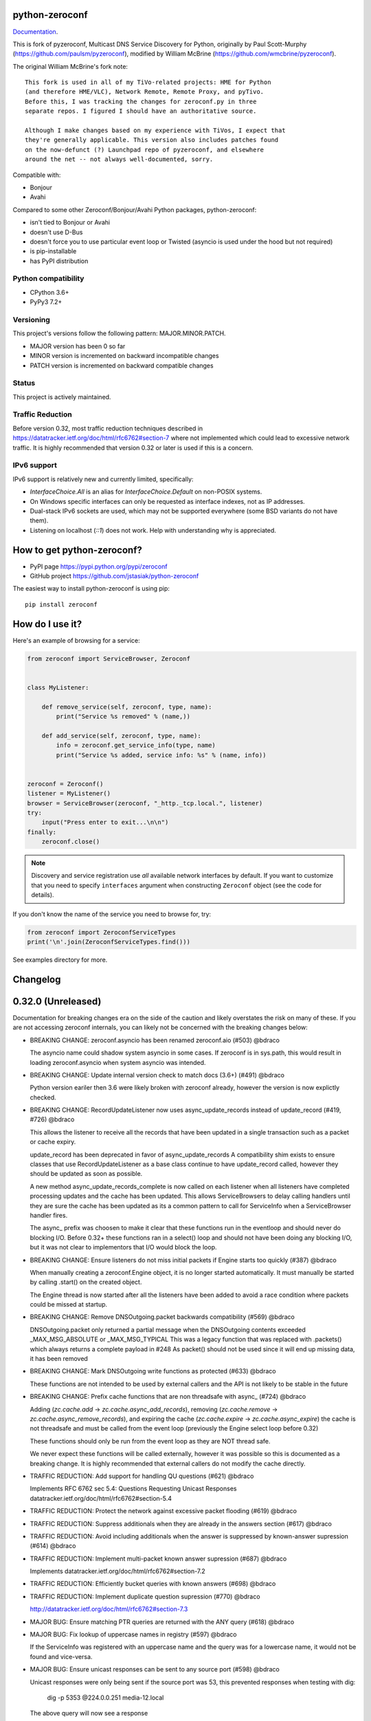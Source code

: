 python-zeroconf
===============

.. image:: https://github.com/jstasiak/python-zeroconf/workflows/CI/badge.svg
   :target: https://github.com/jstasiak/python-zeroconf?query=workflow%3ACI+branch%3Amaster

.. image:: https://img.shields.io/pypi/v/zeroconf.svg
    :target: https://pypi.python.org/pypi/zeroconf

.. image:: https://codecov.io/gh/jstasiak/python-zeroconf/branch/master/graph/badge.svg
   :target: https://codecov.io/gh/jstasiak/python-zeroconf

`Documentation <https://python-zeroconf.readthedocs.io/en/latest/>`_.
    
This is fork of pyzeroconf, Multicast DNS Service Discovery for Python,
originally by Paul Scott-Murphy (https://github.com/paulsm/pyzeroconf),
modified by William McBrine (https://github.com/wmcbrine/pyzeroconf).

The original William McBrine's fork note::

    This fork is used in all of my TiVo-related projects: HME for Python
    (and therefore HME/VLC), Network Remote, Remote Proxy, and pyTivo.
    Before this, I was tracking the changes for zeroconf.py in three
    separate repos. I figured I should have an authoritative source.
    
    Although I make changes based on my experience with TiVos, I expect that
    they're generally applicable. This version also includes patches found
    on the now-defunct (?) Launchpad repo of pyzeroconf, and elsewhere
    around the net -- not always well-documented, sorry.

Compatible with:

* Bonjour
* Avahi

Compared to some other Zeroconf/Bonjour/Avahi Python packages, python-zeroconf:

* isn't tied to Bonjour or Avahi
* doesn't use D-Bus
* doesn't force you to use particular event loop or Twisted (asyncio is used under the hood but not required)
* is pip-installable
* has PyPI distribution

Python compatibility
--------------------

* CPython 3.6+
* PyPy3 7.2+

Versioning
----------

This project's versions follow the following pattern: MAJOR.MINOR.PATCH.

* MAJOR version has been 0 so far
* MINOR version is incremented on backward incompatible changes
* PATCH version is incremented on backward compatible changes

Status
------

This project is actively maintained.

Traffic Reduction
-----------------

Before version 0.32, most traffic reduction techniques described in https://datatracker.ietf.org/doc/html/rfc6762#section-7
where not implemented which could lead to excessive network traffic.  It is highly recommended that version 0.32 or later
is used if this is a concern.

IPv6 support
------------

IPv6 support is relatively new and currently limited, specifically:

* `InterfaceChoice.All` is an alias for `InterfaceChoice.Default` on non-POSIX
  systems.
* On Windows specific interfaces can only be requested as interface indexes,
  not as IP addresses.
* Dual-stack IPv6 sockets are used, which may not be supported everywhere (some
  BSD variants do not have them).
* Listening on localhost (`::1`) does not work. Help with understanding why is
  appreciated.

How to get python-zeroconf?
===========================

* PyPI page https://pypi.python.org/pypi/zeroconf
* GitHub project https://github.com/jstasiak/python-zeroconf

The easiest way to install python-zeroconf is using pip::

    pip install zeroconf



How do I use it?
================

Here's an example of browsing for a service:

.. code-block:: python

    from zeroconf import ServiceBrowser, Zeroconf
    
    
    class MyListener:
    
        def remove_service(self, zeroconf, type, name):
            print("Service %s removed" % (name,))
    
        def add_service(self, zeroconf, type, name):
            info = zeroconf.get_service_info(type, name)
            print("Service %s added, service info: %s" % (name, info))
    
    
    zeroconf = Zeroconf()
    listener = MyListener()
    browser = ServiceBrowser(zeroconf, "_http._tcp.local.", listener)
    try:
        input("Press enter to exit...\n\n")
    finally:
        zeroconf.close()

.. note::

    Discovery and service registration use *all* available network interfaces by default.
    If you want to customize that you need to specify ``interfaces`` argument when
    constructing ``Zeroconf`` object (see the code for details).

If you don't know the name of the service you need to browse for, try:

.. code-block:: python

    from zeroconf import ZeroconfServiceTypes
    print('\n'.join(ZeroconfServiceTypes.find()))

See examples directory for more.

Changelog
=========

0.32.0 (Unreleased)
===================

Documentation for breaking changes era on the side of the caution and likely
overstates the risk on many of these. If you are not accessing zeroconf internals,
you can likely not be concerned with the breaking changes below:

* BREAKING CHANGE: zeroconf.asyncio has been renamed zeroconf.aio (#503) @bdraco

  The asyncio name could shadow system asyncio in some cases. If
  zeroconf is in sys.path, this would result in loading zeroconf.asyncio
  when system asyncio was intended.

* BREAKING CHANGE: Update internal version check to match docs (3.6+) (#491) @bdraco

  Python version eariler then 3.6 were likely broken with zeroconf
  already, however the version is now explictly checked.

* BREAKING CHANGE: RecordUpdateListener now uses async_update_records instead of update_record (#419, #726) @bdraco

  This allows the listener to receive all the records that have
  been updated in a single transaction such as a packet or
  cache expiry.

  update_record has been deprecated in favor of async_update_records
  A compatibility shim exists to ensure classes that use
  RecordUpdateListener as a base class continue to have
  update_record called, however they should be updated
  as soon as possible.

  A new method async_update_records_complete is now called on each
  listener when all listeners have completed processing updates
  and the cache has been updated. This allows ServiceBrowsers
  to delay calling handlers until they are sure the cache
  has been updated as its a common pattern to call for
  ServiceInfo when a ServiceBrowser handler fires.

  The async_ prefix was choosen to make it clear that these
  functions run in the eventloop and should never do blocking
  I/O. Before 0.32+ these functions ran in a select() loop and
  should not have been doing any blocking I/O, but it was not
  clear to implementors that I/O would block the loop.

* BREAKING CHANGE: Ensure listeners do not miss initial packets if Engine starts too quickly (#387) @bdraco

  When manually creating a zeroconf.Engine object, it is no longer started automatically.
  It must manually be started by calling .start() on the created object.

  The Engine thread is now started after all the listeners have been added to avoid a
  race condition where packets could be missed at startup.

* BREAKING CHANGE: Remove DNSOutgoing.packet backwards compatibility (#569) @bdraco

  DNSOutgoing.packet only returned a partial message when the
  DNSOutgoing contents exceeded _MAX_MSG_ABSOLUTE or _MAX_MSG_TYPICAL
  This was a legacy function that was replaced with .packets()
  which always returns a complete payload in #248  As packet()
  should not be used since it will end up missing data, it has
  been removed

* BREAKING CHANGE: Mark DNSOutgoing write functions as protected (#633) @bdraco

  These functions are not intended to be used by external
  callers and the API is not likely to be stable in the future

* BREAKING CHANGE: Prefix cache functions that are non threadsafe with async_ (#724) @bdraco

  Adding (`zc.cache.add` -> `zc.cache.async_add_records`), removing (`zc.cache.remove` ->
  `zc.cache.async_remove_records`), and expiring the cache (`zc.cache.expire` ->
  `zc.cache.async_expire`) the cache is not threadsafe and must be called from the
  event loop (previously the Engine select loop before 0.32)

  These functions should only be run from the event loop as they are NOT thread safe.

  We never expect these functions will be called externally, however it was possible so this
  is documented as a breaking change.  It is highly recommended that external callers do not
  modify the cache directly.

* TRAFFIC REDUCTION: Add support for handling QU questions (#621) @bdraco

  Implements RFC 6762 sec 5.4:
  Questions Requesting Unicast Responses
  datatracker.ietf.org/doc/html/rfc6762#section-5.4

* TRAFFIC REDUCTION: Protect the network against excessive packet flooding (#619) @bdraco

* TRAFFIC REDUCTION: Suppress additionals when they are already in the answers section (#617) @bdraco

* TRAFFIC REDUCTION: Avoid including additionals when the answer is suppressed by known-answer supression (#614) @bdraco

* TRAFFIC REDUCTION: Implement multi-packet known answer supression (#687) @bdraco

  Implements datatracker.ietf.org/doc/html/rfc6762#section-7.2

* TRAFFIC REDUCTION: Efficiently bucket queries with known answers (#698) @bdraco

* TRAFFIC REDUCTION: Implement duplicate question supression (#770) @bdraco

  http://datatracker.ietf.org/doc/html/rfc6762#section-7.3

* MAJOR BUG: Ensure matching PTR queries are returned with the ANY query (#618) @bdraco

* MAJOR BUG: Fix lookup of uppercase names in registry (#597) @bdraco

  If the ServiceInfo was registered with an uppercase name and the query was
  for a lowercase name, it would not be found and vice-versa.

* MAJOR BUG: Ensure unicast responses can be sent to any source port (#598) @bdraco

  Unicast responses were only being sent if the source port
  was 53, this prevented responses when testing with dig:

    dig -p 5353 @224.0.0.251 media-12.local

  The above query will now see a response

* MAJOR BUG: Fix queries for AAAA records (#616) @bdraco

* Add async_apple_scanner example (#719) @bdraco

* Add support for requesting QU questions to ServiceBrowser and ServiceInfo (#787) @bdraco

* Ensure the queue is created before adding listeners to ServiceBrowser (#785) @bdraco

  The callback from the listener could generate an event that would
  fire in async context that should have gone to the queue which
  could result in the consumer running a sync call in the event loop
  and blocking it.

* Add a guard to prevent running ServiceInfo.request in async context (#784) @bdraco

* Inline utf8 decoding when processing incoming packets (#782) @bdraco

* Drop utf cache from _dns (#781) (later reverted) @bdraco

* Switch to using a simple cache instead of lru_cache (#779) (later reverted) @bdraco

* Fix Responding to Address Queries (RFC6762 section 6.2) (#777) @bdraco

* Fix deadlock on ServiceBrowser shutdown with PyPy (#774) @bdraco

* Add a guard against the task list changing when shutting down (#776) @bdraco

* Improve performance of parsing DNSIncoming by caching read_utf (#769) (later reverted) @bdraco

* Switch to using an asyncio.Event for async_wait (#759) @bdraco

  We no longer need to check for thread safety under a asyncio.Condition
  as the ServiceBrowser and ServiceInfo internals schedule coroutines
  in the eventloop.

* Simplify ServiceBrowser callsbacks (#756) @bdraco

* Revert: Fix thread safety in _ServiceBrowser.update_records_complete (#708) (#755) @bdraco

- This guarding is no longer needed as the ServiceBrowser loop
  now runs in the event loop and the thread safety guard is no
  longer needed

* Drop AsyncServiceListener (#754) @bdraco  (Never shipped)

* Run ServiceBrowser queries in the event loop (#752) @bdraco

* Remove unused argument from AsyncZeroconf (#751) @bdraco

* Fix warning about Zeroconf._async_notify_all not being awaited in sync shutdown (#750) @bdraco

* Update async_service_info_request example to ensure it runs in the right event loop (#749) @bdraco

* Run ServiceInfo requests in the event loop (#748) @bdraco

* Remove support for notify listeners (#733) @bdraco  (Never shipped)

* Relocate service browser tests to tests/services/test_browser.py (#745) @bdraco

* Relocate ServiceInfo to zeroconf._services.info (#741) @bdraco

* Run question answer callbacks from add_listener in the event loop (#740) @bdraco

  Calling async_update_records and async_update_records_complete should always
  happen in the event loop to ensure implementers do not need to worry about
  thread safety

* Remove second level caching from ServiceBrowsers (#737) @bdraco

  The ServiceBrowser had its own cache of the last time it
  saw a service which was reimplementing the DNSCache and
  presenting a source of truth problem that lead to unexpected
  queries when the two disagreed.

* Breakout ServiceBrowser handler from listener creation (#736) @bdraco

  Add coverage for the handler from listener

* Add fast cache lookup functions (#732) @bdraco

  The majority of our lookups happen in the event loop so there is no need
  for them to be threadsafe. Now that the codebase is more clear about what
  needs to be threadsafe and what does not need to be threadsafe we can use
  the much faster non-threadsafe versions in the places where we are calling
  from the event loop.

* Switch to using DNSRRSet in RecordManager (#735) @bdraco

  DNSRRSet is able to do O(1) lookups of records assuming
  there are no collisions.

* Fix server cache to be case-insensitive (#731) @bdraco

  If the server name had uppercase chars and any of the
  matching records were lowercase, the server would not be
  found

* Fix cache handling of records with different TTLs (#729) @bdraco

  There should only be one unique record in the cache at
  a time as having multiple unique records will different
  TTLs in the cache can result in unexpected behavior since
  some functions returned all matching records and some
  fetched from the right side of the list to return the
  newest record. Intead we now store the records in a dict
  to ensure that the newest record always replaces the same
  unique record and we never have a source of truth problem
  determining the TTL of a record from the cache.

* Rename handlers and internals to make it clear what is threadsafe (#726) @bdraco

  It was too easy to get confused about what was threadsafe and
  what was not threadsafe which lead to unexpected failures.
  Rename functions to make it clear what will be run in the event
  loop and what is expected to be threadsafe

* Fix ServiceInfo with multiple A records (#725) @bdraco

  If there were multiple A records for the host, ServiceInfo
  would always return the last one that was in the incoming
  packet which was usually not the one that was wanted.

* Synchronize time for fate sharing (#718) @bdraco

* Cleanup typing in zero._core and document ignores (#714) @bdraco

* Cleanup typing in zeroconf._logger (#715) @bdraco

* Cleanup typing in zeroconf._utils.net (#713) @bdraco

* Cleanup typing in zeroconf._services (#711) @bdraco

* Cleanup typing in zeroconf._services.registry (#712) @bdraco

* Add setter for DNSQuestion to easily make a QU question (#710) @bdraco

* Set stale unique records to expire 1s in the future instead of instant removal (#706) @bdraco

  tools.ietf.org/html/rfc6762#section-10.2
  Queriers receiving a Multicast DNS response with a TTL of zero SHOULD
  NOT immediately delete the record from the cache, but instead record
  a TTL of 1 and then delete the record one second later.  In the case
  of multiple Multicast DNS responders on the network described in
  Section 6.6 above, if one of the responders shuts down and
  incorrectly sends goodbye packets for its records, it gives the other
  cooperating responders one second to send out their own response to
  "rescue" the records before they expire and are deleted.

* Fix thread safety in _ServiceBrowser.update_records_complete (#708) @bdraco

* Split DNSOutgoing/DNSIncoming/DNSMessage into zeroconf._protocol (#705) @bdraco

* Abstract DNSOutgoing ttl write into _write_ttl (#695) @bdraco

* Rollback data in one call instead of poping one byte at a time in DNS Outgoing (#696) @bdraco

* Suppress additionals when answer is suppressed (#690) @bdraco

* Move setting DNS created and ttl into its own function (#692) @bdraco

* Add truncated property to DNSMessage to lookup the TC bit (#686) @bdraco

* Check if SO_REUSEPORT exists instead of using an exception catch (#682) @bdraco

* Use DNSRRSet for known answer suppression (#680) @bdraco

  DNSRRSet uses hash table lookups under the hood which
  is much faster than the linear searches used by
  DNSRecord.suppressed_by

* Add DNSRRSet class for quick hashtable lookups of records (#678) @bdraco

  This class will be used to do fast checks to see
  if records should be suppressed by a set of answers.

* Allow unregistering a service multiple times (#679) @bdraco

* Remove unreachable BadTypeInNameException check in _ServiceBrowser (#677) @bdraco

* Update async_browser.py example to use AsyncZeroconfServiceTypes (#665) @bdraco

* Add an AsyncZeroconfServiceTypes to mirror ZeroconfServiceTypes to zeroconf.aio (#658) @bdraco

* Remove all calls to the executor in AsyncZeroconf (#653) @bdraco

* Set __all__ in zeroconf.aio to ensure private functions do now show in the docs (#652) @bdraco

* Ensure interface_index_to_ip6_address skips ipv4 adapters (#651) @bdraco

* Add async_unregister_all_services to AsyncZeroconf (#649) @bdraco

* Ensure services are removed from the registry when calling unregister_all_services (#644) @bdraco

  There was a race condition where a query could be answered for a service
  in the registry while goodbye packets which could result a fresh record
  being broadcast after the goodbye if a query came in at just the right
  time. To avoid this, we now remove the services from the registry right
  after we generate the goodbye packet

* Use ServiceInfo.key/ServiceInfo.server_key instead of lowering in ServiceRegistry (#647) @bdraco

* Ensure the ServiceInfo.key gets updated when the name is changed externally (#645) @bdraco

* Ensure AsyncZeroconf.async_close can be called multiple times like Zeroconf.close (#638) @bdraco

* Ensure eventloop shutdown is threadsafe (#636) @bdraco

* Return early in the shutdown/close process (#632) @bdraco

* Remove unreachable cache check for DNSAddresses (#629) @bdraco

  The ServiceBrowser would check to see if a DNSAddress was
  already in the cache and return early to avoid sending
  updates when the address already was held in the cache.
  This check was not needed since there is already a check
  a few lines before as `self.zc.cache.get(record)` which
  effectively does the same thing. This lead to the check
  never being covered in the tests and 2 cache lookups when
  only one was needed.

* Add test for wait_condition_or_timeout_times_out util (#630) @bdraco

* Return early on invalid data received (#628)  @bdraco

  Improve coverage for handling invalid incoming data

* Add test to ensure ServiceBrowser sees port change as an update (#625) @bdraco

* Fix random test failures due to monkey patching not being undone between tests (#626) @bdraco

  Switch patching to use unitest.mock.patch to ensure the patch
  is reverted when the test is completed

* Ensure zeroconf can be loaded when the system disables IPv6 (#624) @bdraco

* Eliminate aio sender thread (#622) @bdraco

* Replace select loop with asyncio loop (#504) @bdraco

* Add is_recent property to DNSRecord (#620) @bdraco

  RFC 6762 defines recent as not multicast within one quarter of its TTL
  datatracker.ietf.org/doc/html/rfc6762#section-5.4

* Breakout the query response handler into its own class (#615) @bdraco

* Add the ability for ServiceInfo.dns_addresses to filter by address type (#612) @bdraco

* Make DNSRecords hashable (#611) @bdraco

  Allows storing them in a set for de-duplication

  Needed to be able to check for duplicates to solve #604

* Ensure the QU bit is set for probe queries (#609) @bdraco

  The bit should be set per
  datatracker.ietf.org/doc/html/rfc6762#section-8.1

* Log destination when sending packets (#606) @bdraco

* Fix docs version to match readme (cpython 3.6+) (#602) @bdraco

* Add ZeroconfServiceTypes to zeroconf.__all__ (#601) @bdraco

  This class is in the readme, but is not exported by
  default

* Add id_ param to allow setting the id in the DNSOutgoing constructor (#599) @bdraco

* Add unicast property to DNSQuestion to determine if the QU bit is set (#593) @bdraco

* Reduce branching in DNSOutgoing.add_answer_at_time (#592) @bdraco

* Breakout DNSCache into zeroconf.cache (#568) @bdraco

* Removed protected imports from zeroconf namespace (#567) @bdraco

* Fix invalid typing in ServiceInfo._set_text (#554) @bdraco

* Move QueryHandler and RecordManager handlers into zeroconf.handlers (#551) @bdraco

* Move ServiceListener to zeroconf.services (#550) @bdraco

* Move the ServiceRegistry into its own module (#549) @bdraco

* Move ServiceStateChange to zeroconf.services (#548) @bdraco

* Relocate core functions into zeroconf.core (#547) @bdraco

* Breakout service classes into zeroconf.services (#544) @bdraco

* Move service_type_name to zeroconf.utils.name (#543) @bdraco

* Relocate DNS classes to zeroconf.dns (#541) @bdraco

* Update zeroconf.aio import locations (#539) @bdraco

* Move int2byte to zeroconf.utils.struct (#540) @bdraco

* Breakout network utils into zeroconf.utils.net (#537) @bdraco

* Move time utility functions into zeroconf.utils.time (#536) @bdraco

* Avoid making DNSOutgoing aware of the Zeroconf object (#535) @bdraco

* Move logger into zeroconf.logger (#533) @bdraco

* Move exceptions into zeroconf.exceptions (#532) @bdraco

* Move constants into const.py (#531) @bdraco

* Move asyncio utils into zeroconf.utils.aio (#530) @bdraco

* Move ipversion auto detection code into its own function (#524) @bdraco

* Breaking change: Update python compatibility as PyPy3 7.2 is required (#523) @bdraco

* Remove broad exception catch from RecordManager.remove_listener (#517) @bdraco

* Small cleanups to RecordManager.add_listener (#516) @bdraco

* Move RecordUpdateListener management into RecordManager (#514) @bdraco

* Break out record updating into RecordManager (#512) @bdraco

* Remove uneeded wait in the Engine thread (#511) @bdraco

* Extract code for handling queries into QueryHandler (#507) @bdraco

* Set the TC bit for query packets where the known answers span multiple packets (#494) @bdraco

* Ensure packets are properly seperated when exceeding maximum size (#498) @bdraco

  Ensure that questions that exceed the max packet size are
  moved to the next packet. This fixes DNSQuestions being
  sent in multiple packets in violation of:
  datatracker.ietf.org/doc/html/rfc6762#section-7.2

  Ensure only one resource record is sent when a record
  exceeds _MAX_MSG_TYPICAL
  datatracker.ietf.org/doc/html/rfc6762#section-17

* Make a base class for DNSIncoming and DNSOutgoing (#497) @bdraco

* Remove unused __ne__ code from Python 2 era (#492) @bdraco

* Lint before testing in the CI (#488) @bdraco

* Add AsyncServiceBrowser example (#487) @bdraco

* Move threading daemon property into ServiceBrowser class (#486) @bdraco

* Enable test_integration_with_listener_class test on PyPy (#485) @bdraco

* AsyncServiceBrowser must recheck for handlers to call when holding condition (#483)

  There was a short race condition window where the AsyncServiceBrowser
  could add to _handlers_to_call in the Engine thread, have the
  condition notify_all called, but since the AsyncServiceBrowser was
  not yet holding the condition it would not know to stop waiting
  and process the handlers to call.

* Relocate ServiceBrowser wait time calculation to seperate function (#484) @bdraco

  Eliminate the need to duplicate code between the ServiceBrowser
  and AsyncServiceBrowser to calculate the wait time.

* Switch from using an asyncio.Event to asyncio.Condition for waiting (#482) @bdraco

* ServiceBrowser must recheck for handlers to call when holding condition (#477) @bdraco

  There was a short race condition window where the ServiceBrowser
  could add to _handlers_to_call in the Engine thread, have the
  condition notify_all called, but since the ServiceBrowser was
  not yet holding the condition it would not know to stop waiting
  and process the handlers to call.

* Provide a helper function to convert milliseconds to seconds (#481) @bdraco

* Fix AsyncServiceInfo.async_request not waiting long enough (#480) @bdraco

* Add support for updating multiple records at once to ServiceInfo (#474) @bdraco

* Narrow exception catch in DNSAddress.__repr__ to only expected exceptions (#473) @bdraco

* Add test coverage to ensure ServiceInfo rejects expired records (#468) @bdraco

* Reduce branching in service_type_name (#472) @bdraco

* Fix flakey test_update_record (#470) @bdraco

* Reduce branching in Zeroconf.handle_response (#467) @bdraco

* Ensure PTR questions asked in uppercase are answered (#465) @bdraco

* Clear cache between ServiceTypesQuery tests (#466) @bdraco

* Break apart Zeroconf.handle_query to reduce branching (#462) @bdraco

* Support for context managers in Zeroconf and AsyncZeroconf (#284) @shenek

* Use constant for service type enumeration (#461) @bdraco

* Reduce branching in Zeroconf.handle_response (#459) @bdraco

* Reduce branching in Zeroconf.handle_query (#460) @bdraco

* Enable pylint (#438) @bdraco

* Trap OSError directly in Zeroconf.send instead of checking isinstance (#453) @bdraco

* Disable protected-access on the ServiceBrowser usage of _handlers_lock (#452) @bdraco

* Mark functions with too many branches in need of refactoring (#455) @bdraco

* Disable pylint no-self-use check on abstract methods (#451) @bdraco

* Use unique name in test_async_service_browser test (#450) @bdraco

* Disable no-member check for WSAEINVAL false positive (#454) @bdraco

* Mark methods used by asyncio without self use (#447) @bdraco

* Extract _get_queue from zeroconf.asyncio._AsyncSender (#444) @bdraco

* Fix redefining argument with the local name 'record' in ServiceInfo.update_record (#448) @bdraco

* Remove unneeded-not in new_socket (#445) @bdraco

* Disable broad except checks in places we still catch broad exceptions (#443) @bdraco

* Merge _TYPE_CNAME and _TYPE_PTR comparison in DNSIncoming.read_others (#442) @bdraco

* Convert unnecessary use of a comprehension to a list (#441) @bdraco

* Remove unused now argument from ServiceInfo._process_record (#440) @bdraco

* Disable pylint too-many-branches for functions that need refactoring (#439) @bdraco

* Cleanup unused variables (#437) @bdraco

* Cleanup unnecessary else after returns (#436) @bdraco

* Add zeroconf.asyncio to the docs (#434) @bdraco

* Fix warning when generating sphinx docs (#432) @bdraco

* Implement an AsyncServiceBrowser to compliment the sync ServiceBrowser (#429) @bdraco

* Seperate non-thread specific code from ServiceBrowser into _ServiceBrowserBase (#428) @bdraco

* Remove is_type_unique as it is unused (#426)

* Avoid checking the registry when answering requests for _services._dns-sd._udp.local. (#425) @bdraco

  _services._dns-sd._udp.local. is a special case and should never
  be in the registry

* Remove unused argument from ServiceInfo.dns_addresses (#423) @bdraco

* Add methods to generate DNSRecords from ServiceInfo (#422) @bdraco

* Seperate logic for consuming records in ServiceInfo (#421) @bdraco

* Seperate query generation for ServiceBrowser (#420) @bdraco

* Add async_request example with browse (#415) @bdraco

* Add async_register_service/async_unregister_service example (#414) @bdraco

* Add async_get_service_info to AsyncZeroconf and async_request to AsyncServiceInfo (#408) @bdraco

* Add support for registering notify listeners (#409) @bdraco

* Allow passing in a sync Zeroconf instance to AsyncZeroconf (#406) @bdraco

* Use a dedicated thread for sending outgoing packets with asyncio (#404) @bdraco

* Fix IPv6 setup under MacOS when binding to "" (#392) @bdraco

* Ensure ZeroconfServiceTypes.find always cancels the ServiceBrowser (#389) @bdraco

  There was a short window where the ServiceBrowser thread
  could be left running after Zeroconf is closed because
  the .join() was never waited for when a new Zeroconf
  object was created

* Simplify DNSPointer processing in ServiceBrowser (#386) @bdraco

* Ensure the cache is checked for name conflict after final service query with asyncio (#382) @bdraco

* Complete ServiceInfo request as soon as all questions are answered (#380) @bdraco

  Closes a small race condition where there were no questions
  to ask because the cache was populated in between checks

* Coalesce browser questions scheduled at the same time (#379) @bdraco

* Ensure duplicate packets do not trigger duplicate updates (#376) @bdraco

  If TXT or SRV records update was already processed and then
  recieved again, it was possible for a second update to be
  called back in the ServiceBrowser

* Only trigger a ServiceStateChange.Updated event when an ip address is added (#375) @bdraco

* Fix RFC6762 Section 10.2 paragraph 2 compliance (#374) @bdraco

* Reduce length of ServiceBrowser thread name with many types (#373) @bdraco

* Remove Callable quoting (#371) @bdraco

* Abstract check to see if a record matches a type the ServiceBrowser wants (#369) @bdraco

* Reduce complexity of ServiceBrowser enqueue_callback (#368) @bdraco

* Fix empty answers being added in ServiceInfo.request (#367) @bdraco

* Ensure ServiceInfo populates all AAAA records (#366) @bdraco

  Use get_all_by_details to ensure all records are loaded
  into addresses.

  Only load A/AAAA records from cache once in load_from_cache
  if there is a SRV record present

  Move duplicate code that checked if the ServiceInfo was complete
  into its own function

* Remove black python 3.5 exception block (#365) @bdraco

* Small cleanup of ServiceInfo.update_record (#364) @bdraco

* Add new cache function get_all_by_details (#363) @bdraco
  When working with IPv6, multiple AAAA records can exist
  for a given host. get_by_details would only return the
  latest record in the cache.

  Fix a case where the cache list can change during
  iteration

* Small cleanups to asyncio tests (#362) @bdraco

* Improve test coverage for name conflicts (#357) @bdraco

* Return task objects created by AsyncZeroconf (#360) @nocarryr

0.31.0
======

* Separated cache loading from I/O in ServiceInfo and fixed cache lookup (#356),
  thanks to J. Nick Koston.
  
  The ServiceInfo class gained a load_from_cache() method to only fetch information
  from Zeroconf cache (if it exists) with no IO performed. Additionally this should
  reduce IO in cases where cache lookups were previously incorrectly failing.

0.30.0
======

* Some nice refactoring work including removal of the Reaper thread,
  thanks to J. Nick Koston.

* Fixed a Windows-specific The requested address is not valid in its context regression,
  thanks to Timothee ‘TTimo’ Besset and J. Nick Koston.

* Provided an asyncio-compatible service registration layer (in the zeroconf.asyncio module),
  thanks to J. Nick Koston.

0.29.0
======

* A single socket is used for listening on responding when `InterfaceChoice.Default` is chosen.
  Thanks to J. Nick Koston.

Backwards incompatible:

* Dropped Python 3.5 support

0.28.8
======

* Fixed the packet generation when multiple packets are necessary, previously invalid
  packets were generated sometimes. Patch thanks to J. Nick Koston.

0.28.7
======

* Fixed the IPv6 address rendering in the browser example, thanks to Alexey Vazhnov.
* Fixed a crash happening when a service is added or removed during handle_response
  and improved exception handling, thanks to J. Nick Koston.

0.28.6
======

* Loosened service name validation when receiving from the network this lets us handle
  some real world devices previously causing errors, thanks to J. Nick Koston.

0.28.5
======

* Enabled ignoring duplicated messages which decreases CPU usage, thanks to J. Nick Koston.
* Fixed spurious AttributeError: module 'unittest' has no attribute 'mock' in tests.

0.28.4
======

* Improved cache reaper performance significantly, thanks to J. Nick Koston.
* Added ServiceListener to __all__ as it's part of the public API, thanks to Justin Nesselrotte.

0.28.3
======

* Reduced a time an internal lock is held which should eliminate deadlocks in high-traffic networks,
  thanks to J. Nick Koston.

0.28.2
======

* Stopped asking questions we already have answers for in cache, thanks to Paul Daumlechner.
* Removed initial delay before querying for service info, thanks to Erik Montnemery.

0.28.1
======

* Fixed a resource leak connected to using ServiceBrowser with multiple types, thanks to
  J. Nick Koston.

0.28.0
======

* Improved Windows support when using socket errno checks, thanks to Sandy Patterson.
* Added support for passing text addresses to ServiceInfo.
* Improved logging (includes fixing an incorrect logging call)
* Improved Windows compatibility by using Adapter.index from ifaddr, thanks to PhilippSelenium.
* Improved Windows compatibility by stopping using socket.if_nameindex.
* Fixed an OS X edge case which should also eliminate a memory leak, thanks to Emil Styrke.

Technically backwards incompatible:

* ``ifaddr`` 0.1.7 or newer is required now.

0.27.1
------

* Improved the logging situation (includes fixing a false-positive "packets() made no progress
  adding records", thanks to Greg Badros)

0.27.0
------

* Large multi-resource responses are now split into separate packets which fixes a bad
  mdns-repeater/ChromeCast Audio interaction ending with ChromeCast Audio crash (and possibly
  some others) and improves RFC 6762 compliance, thanks to Greg Badros
* Added a warning presented when the listener passed to ServiceBrowser lacks update_service()
  callback
* Added support for finding all services available in the browser example, thanks to Perry Kunder

Backwards incompatible:

* Removed previously deprecated ServiceInfo address constructor parameter and property

0.26.3
------

* Improved readability of logged incoming data, thanks to Erik Montnemery
* Threads are given unique names now to aid debugging, thanks to Erik Montnemery
* Fixed a regression where get_service_info() called within a listener add_service method
  would deadlock, timeout and incorrectly return None, fix thanks to Erik Montnemery, but
  Matt Saxon and Hmmbob were also involved in debugging it.

0.26.2
------

* Added support for multiple types to ServiceBrowser, thanks to J. Nick Koston
* Fixed a race condition where a listener gets a message before the lock is created, thanks to
  J. Nick Koston

0.26.1
------

* Fixed a performance regression introduced in 0.26.0, thanks to J. Nick Koston (this is close in
  spirit to an optimization made in 0.24.5 by the same author)

0.26.0
------

* Fixed a regression where service update listener wasn't called on IP address change (it's called
  on SRV/A/AAAA record changes now), thanks to Matt Saxon

Technically backwards incompatible:

* Service update hook is no longer called on service addition (service added hook is still called),
  this is related to the fix above

0.25.1
------

* Eliminated 5s hangup when calling Zeroconf.close(), thanks to Erik Montnemery

0.25.0
------

* Reverted uniqueness assertions when browsing, they caused a regression

Backwards incompatible:

* Rationalized handling of TXT records. Non-bytes values are converted to str and encoded to bytes
  using UTF-8 now, None values mean value-less attributes. When receiving TXT records no decoding
  is performed now, keys are always bytes and values are either bytes or None in value-less
  attributes.

0.24.5
------

* Fixed issues with shared records being used where they shouldn't be (TXT, SRV, A records are
  unique now), thanks to Matt Saxon
* Stopped unnecessarily excluding host-only interfaces from InterfaceChoice.all as they don't
  forbid multicast, thanks to Andreas Oberritter
* Fixed repr() of IPv6 DNSAddress, thanks to Aldo Hoeben
* Removed duplicate update messages sent to listeners, thanks to Matt Saxon
* Added support for cooperating responders, thanks to Matt Saxon
* Optimized handle_response cache check, thanks to J. Nick Koston
* Fixed memory leak in DNSCache, thanks to J. Nick Koston

0.24.4
------

* Fixed resetting TTL in DNSRecord.reset_ttl(), thanks to Matt Saxon
* Improved various DNS class' string representations, thanks to Jay Hogg

0.24.3
------

* Fixed import-time "TypeError: 'ellipsis' object is not iterable." on CPython 3.5.2

0.24.2
------

* Added support for AWDL interface on macOS (needed and used by the opendrop project but should be
  useful in general), thanks to Milan Stute
* Added missing type hints

0.24.1
------

* Applied some significant performance optimizations, thanks to Jaime van Kessel for the patch and
  to Ghostkeeper for performance measurements
* Fixed flushing outdated cache entries when incoming record is unique, thanks to Michael Hu
* Fixed handling updates of TXT records (they'd not get recorded previously), thanks to Michael Hu

0.24.0
------

* Added IPv6 support, thanks to Dmitry Tantsur
* Added additional recommended records to PTR responses, thanks to Scott Mertz
* Added handling of ENOTCONN being raised during shutdown when using Eventlet, thanks to Tamás Nepusz
* Included the py.typed marker in the package so that type checkers know to use type hints from the
  source code, thanks to Dmitry Tantsur

0.23.0
------

* Added support for MyListener call getting updates to service TXT records, thanks to Matt Saxon
* Added support for multiple addresses when publishing a service, getting/setting single address
  has become deprecated. Change thanks to Dmitry Tantsur

Backwards incompatible:

* Dropped Python 3.4 support

0.22.0
------

* A lot of maintenance work (tooling, typing coverage and improvements, spelling) done, thanks to Ville Skyttä
* Provided saner defaults in ServiceInfo's constructor, thanks to Jorge Miranda
* Fixed service removal packets not being sent on shutdown, thanks to Andrew Bonney
* Added a way to define TTL-s through ServiceInfo contructor parameters, thanks to Andrew Bonney

Technically backwards incompatible:

* Adjusted query intervals to match RFC 6762, thanks to Andrew Bonney
* Made default TTL-s match RFC 6762, thanks to Andrew Bonney


0.21.3
------

* This time really allowed incoming service names to contain underscores (patch released
  as part of 0.21.0 was defective)

0.21.2
------

* Fixed import-time typing-related TypeError when older typing version is used

0.21.1
------

* Fixed installation on Python 3.4 (we use typing now but there was no explicit dependency on it)

0.21.0
------

* Added an error message when importing the package using unsupported Python version
* Fixed TTL handling for published service
* Implemented unicast support
* Fixed WSL (Windows Subsystem for Linux) compatibility
* Fixed occasional UnboundLocalError issue
* Fixed UTF-8 multibyte name compression
* Switched from netifaces to ifaddr (pure Python)
* Allowed incoming service names to contain underscores

0.20.0
------

* Dropped support for Python 2 (this includes PyPy) and 3.3
* Fixed some class' equality operators
* ServiceBrowser entries are being refreshed when 'stale' now
* Cache returns new records first now instead of last

0.19.1
------

* Allowed installation with netifaces >= 0.10.6 (a bug that was concerning us
  got fixed)

0.19.0
------

* Technically backwards incompatible - restricted netifaces dependency version to
  work around a bug, see https://github.com/jstasiak/python-zeroconf/issues/84 for
  details

0.18.0
------

* Dropped Python 2.6 support
* Improved error handling inside code executed when Zeroconf object is being closed

0.17.7
------

* Better Handling of DNS Incoming Packets parsing exceptions
* Many exceptions will now log a warning the first time they are seen
* Catch and log sendto() errors
* Fix/Implement duplicate name change
* Fix overly strict name validation introduced in 0.17.6
* Greatly improve handling of oversized packets including:

  - Implement name compression per RFC1035
  - Limit size of generated packets to 9000 bytes as per RFC6762
  - Better handle over sized incoming packets

* Increased test coverage to 95%

0.17.6
------

* Many improvements to address race conditions and exceptions during ZC()
  startup and shutdown, thanks to: morpav, veawor, justingiorgi, herczy,
  stephenrauch
* Added more test coverage: strahlex, stephenrauch
* Stephen Rauch contributed:

  - Speed up browser startup
  - Add ZeroconfServiceTypes() query class to discover all advertised service types
  - Add full validation for service names, types and subtypes
  - Fix for subtype browsing
  - Fix DNSHInfo support

0.17.5
------

* Fixed OpenBSD compatibility, thanks to Alessio Sergi
* Fixed race condition on ServiceBrowser startup, thanks to gbiddison
* Fixed installation on some Python 3 systems, thanks to Per Sandström
* Fixed "size change during iteration" bug on Python 3, thanks to gbiddison

0.17.4
------

* Fixed support for Linux kernel versions < 3.9 (thanks to Giovanni Harting
  and Luckydonald, GitHub pull request #26)

0.17.3
------

* Fixed DNSText repr on Python 3 (it'd crash when the text was longer than
  10 bytes), thanks to Paulus Schoutsen for the patch, GitHub pull request #24

0.17.2
------

* Fixed installation on Python 3.4.3+ (was failing because of enum34 dependency
  which fails to install on 3.4.3+, changed to depend on enum-compat instead;
  thanks to Michael Brennan for the original patch, GitHub pull request #22)

0.17.1
------

* Fixed EADDRNOTAVAIL when attempting to use dummy network interfaces on Windows,
  thanks to daid

0.17.0
------

* Added some Python dependencies so it's not zero-dependencies anymore
* Improved exception handling (it'll be quieter now)
* Messages are listened to and sent using all available network interfaces
  by default (configurable); thanks to Marcus Müller
* Started using logging more freely
* Fixed a bug with binary strings as property values being converted to False
  (https://github.com/jstasiak/python-zeroconf/pull/10); thanks to Dr. Seuss
* Added new ``ServiceBrowser`` event handler interface (see the examples)
* PyPy3 now officially supported
* Fixed ServiceInfo repr on Python 3, thanks to Yordan Miladinov

0.16.0
------

* Set up Python logging and started using it
* Cleaned up code style (includes migrating from camel case to snake case)

0.15.1
------

* Fixed handling closed socket (GitHub #4)

0.15
----

* Forked by Jakub Stasiak
* Made Python 3 compatible
* Added setup script, made installable by pip and uploaded to PyPI
* Set up Travis build
* Reformatted the code and moved files around
* Stopped catching BaseException in several places, that could hide errors
* Marked threads as daemonic, they won't keep application alive now

0.14
----

* Fix for SOL_IP undefined on some systems - thanks Mike Erdely.
* Cleaned up examples.
* Lowercased module name.

0.13
----

* Various minor changes; see git for details.
* No longer compatible with Python 2.2. Only tested with 2.5-2.7.
* Fork by William McBrine.

0.12
----

* allow selection of binding interface
* typo fix - Thanks A. M. Kuchlingi
* removed all use of word 'Rendezvous' - this is an API change

0.11
----

* correction to comments for addListener method
* support for new record types seen from OS X
  - IPv6 address
  - hostinfo

* ignore unknown DNS record types
* fixes to name decoding
* works alongside other processes using port 5353 (e.g. on Mac OS X)
* tested against Mac OS X 10.3.2's mDNSResponder
* corrections to removal of list entries for service browser

0.10
----

* Jonathon Paisley contributed these corrections:

  - always multicast replies, even when query is unicast
  - correct a pointer encoding problem
  - can now write records in any order
  - traceback shown on failure
  - better TXT record parsing
  - server is now separate from name
  - can cancel a service browser
  
* modified some unit tests to accommodate these changes

0.09
----

* remove all records on service unregistration
* fix DOS security problem with readName

0.08
----

* changed licensing to LGPL

0.07
----

* faster shutdown on engine
* pointer encoding of outgoing names
* ServiceBrowser now works
* new unit tests

0.06
----
* small improvements with unit tests
* added defined exception types
* new style objects
* fixed hostname/interface problem
* fixed socket timeout problem
* fixed add_service_listener() typo bug
* using select() for socket reads
* tested on Debian unstable with Python 2.2.2

0.05
----

* ensure case insensitivty on domain names
* support for unicast DNS queries

0.04
----

* added some unit tests
* added __ne__ adjuncts where required
* ensure names end in '.local.'
* timeout on receiving socket for clean shutdown


License
=======

LGPL, see COPYING file for details.
